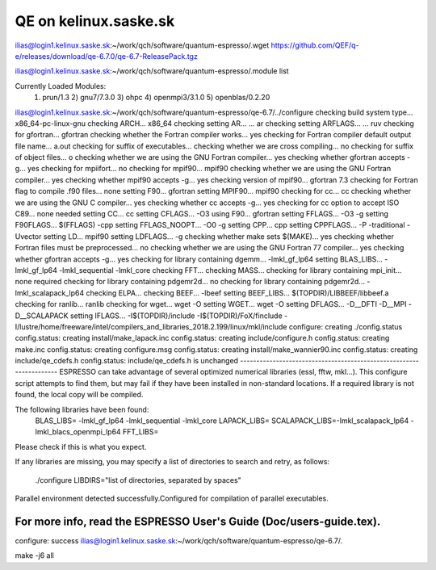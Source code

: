 QE on kelinux.saske.sk
======================

ilias@login1.kelinux.saske.sk:~/work/qch/software/quantum-espresso/.wget https://github.com/QEF/q-e/releases/download/qe-6.7.0/qe-6.7-ReleasePack.tgz

ilias@login1.kelinux.saske.sk:~/work/qch/software/quantum-espresso/.module list

Currently Loaded Modules:
  1) prun/1.3   2) gnu7/7.3.0   3) ohpc   4) openmpi3/3.1.0   5) openblas/0.2.20

ilias@login1.kelinux.saske.sk:~/work/qch/software/quantum-espresso/qe-6.7/../configure
checking build system type... x86_64-pc-linux-gnu
checking ARCH... x86_64
checking setting AR... ... ar
checking setting ARFLAGS... ... ruv
checking for gfortran... gfortran
checking whether the Fortran compiler works... yes
checking for Fortran compiler default output file name... a.out
checking for suffix of executables...
checking whether we are cross compiling... no
checking for suffix of object files... o
checking whether we are using the GNU Fortran compiler... yes
checking whether gfortran accepts -g... yes
checking for mpiifort... no
checking for mpif90... mpif90
checking whether we are using the GNU Fortran compiler... yes
checking whether mpif90 accepts -g... yes
checking version of mpif90... gfortran 7.3
checking for Fortran flag to compile .f90 files... none
setting F90... gfortran
setting MPIF90... mpif90
checking for cc... cc
checking whether we are using the GNU C compiler... yes
checking whether cc accepts -g... yes
checking for cc option to accept ISO C89... none needed
setting CC... cc
setting CFLAGS... -O3
using F90... gfortran
setting FFLAGS... -O3 -g
setting F90FLAGS... $(FFLAGS) -cpp
setting FFLAGS_NOOPT... -O0 -g
setting CPP... cpp
setting CPPFLAGS... -P -traditional -Uvector
setting LD... mpif90
setting LDFLAGS... -g
checking whether make sets $(MAKE)... yes
checking whether Fortran files must be preprocessed... no
checking whether we are using the GNU Fortran 77 compiler... yes
checking whether gfortran accepts -g... yes
checking for library containing dgemm... -lmkl_gf_lp64
setting BLAS_LIBS... -lmkl_gf_lp64 -lmkl_sequential -lmkl_core
checking FFT...
checking MASS...
checking for library containing mpi_init... none required
checking for library containing pdgemr2d... no
checking for library containing pdgemr2d... -lmkl_scalapack_lp64
checking ELPA...
checking BEEF... -lbeef
setting BEEF_LIBS... $(TOPDIR)/LIBBEEF/libbeef.a
checking for ranlib... ranlib
checking for wget... wget -O
setting WGET... wget -O
setting DFLAGS... -D__DFTI -D__MPI -D__SCALAPACK
setting IFLAGS... -I$(TOPDIR)/include -I$(TOPDIR)/FoX/finclude -I/lustre/home/freeware/intel/compilers_and_libraries_2018.2.199/linux/mkl/include
configure: creating ./config.status
config.status: creating install/make_lapack.inc
config.status: creating include/configure.h
config.status: creating make.inc
config.status: creating configure.msg
config.status: creating install/make_wannier90.inc
config.status: creating include/qe_cdefs.h
config.status: include/qe_cdefs.h is unchanged
--------------------------------------------------------------------
ESPRESSO can take advantage of several optimized numerical libraries
(essl, fftw, mkl...).  This configure script attempts to find them,
but may fail if they have been installed in non-standard locations.
If a required library is not found, the local copy will be compiled.

The following libraries have been found:
  BLAS_LIBS=  -lmkl_gf_lp64  -lmkl_sequential -lmkl_core
  LAPACK_LIBS=
  SCALAPACK_LIBS=-lmkl_scalapack_lp64 -lmkl_blacs_openmpi_lp64
  FFT_LIBS=



Please check if this is what you expect.

If any libraries are missing, you may specify a list of directories
to search and retry, as follows:
  ./configure LIBDIRS="list of directories, separated by spaces"

Parallel environment detected successfully.\
Configured for compilation of parallel executables.

For more info, read the ESPRESSO User's Guide (Doc/users-guide.tex).
--------------------------------------------------------------------
configure: success
ilias@login1.kelinux.saske.sk:~/work/qch/software/quantum-espresso/qe-6.7/.

make -j6 all




